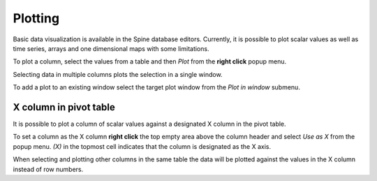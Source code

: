 ..  Plotting
    Created: 15.8.2019

Plotting
========

Basic data visualization is available in the Spine database editors.
Currently, it is possible to plot scalar values
as well as time series, arrays and one dimensional maps with some limitations.

To plot a column, select the values from a table and then *Plot* from the **right click** popup menu.

.. image:: img/plotting_popup_menu.png
   :align: center

.. image:: img/plotting_window_single_column.png
   :align: center

Selecting data in multiple columns plots the selection in a single window.

To add a plot to an existing window select the target plot window
from the *Plot in window* submenu.

.. image:: img/plotting_popup_menu_plot_in_window.png
   :align: center

.. image:: img/plotting_window_added_plot.png
   :align: center

X column in pivot table
-----------------------

It is possible to plot a column of scalar values against a designated X column
in the pivot table.

To set a column as the X column **right click** the top empty area above the column header
and select *Use as X* from the popup menu.
*(X)* in the topmost cell indicates that the column is designated as the X axis.

.. image:: img/plotting_use_as_x_popup.png
   :align: center

When selecting and plotting other columns in the same table the data will be plotted against
the values in the X column instead of row numbers.